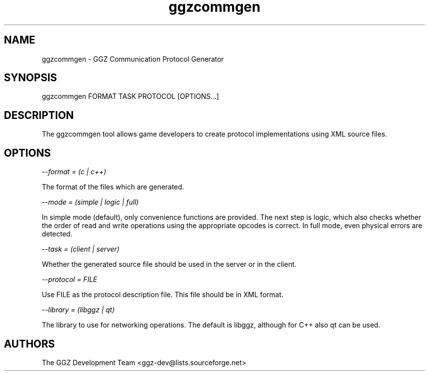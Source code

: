 .TH "ggzcommgen" "1" "0.1" "The GGZ Development Team" "GGZ Gaming Zone"
.SH "NAME"
.LP 
ggzcommgen \- GGZ Communication Protocol Generator
.SH "SYNOPSIS"
.LP
ggzcommgen FORMAT TASK PROTOCOL [OPTIONS...]
.SH "DESCRIPTION"
.LP
The ggzcommgen tool allows game developers to create protocol implementations
using XML source files.
.SH "OPTIONS"
.LP
\fI --format = (c | c++) \fP
.LP
The format of the files which are generated.
.LP
\fI --mode = (simple | logic | full) \fP
.LP
In simple mode (default), only convenience functions are provided. The next
step is logic, which also checks whether the order of read and write operations
using the appropriate opcodes is correct.
In full mode, even physical errors are detected.
.LP
\fI --task = (client | server) \fP
.LP
Whether the generated source file should be used in the server or in the
client.
.LP
\fI --protocol = FILE \fP
.LP
Use FILE as the protocol description file. This file should be in XML format.
.LP
\fI --library = (libggz | qt) \fP
.LP
The library to use for networking operations. The default is libggz, although
for C++ also qt can be used.
.SH "AUTHORS"
.LP 
The GGZ Development Team
<ggz\-dev@lists.sourceforge.net>
